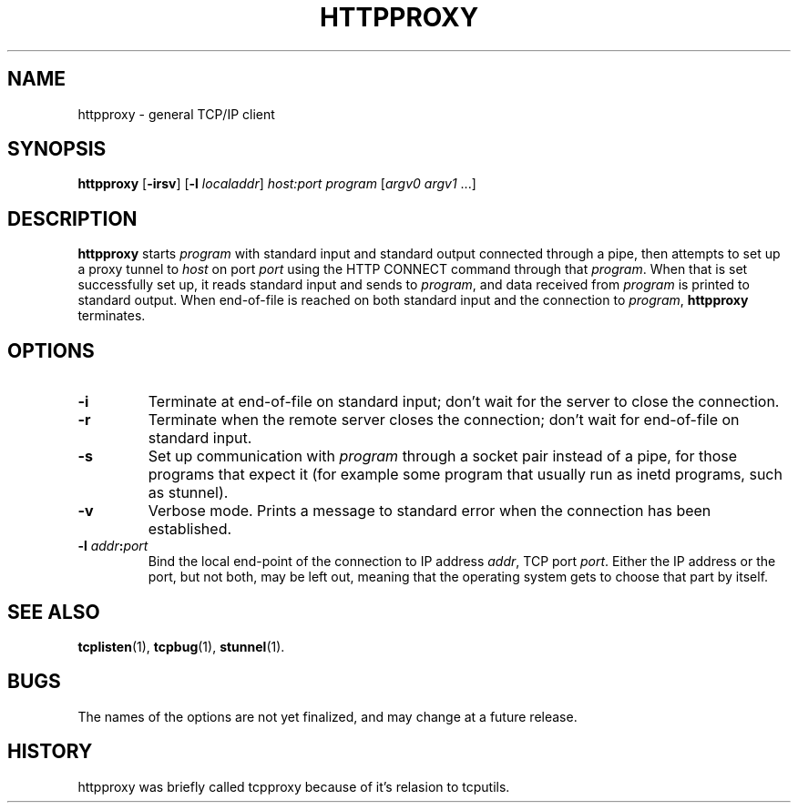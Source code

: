 .TH HTTPPROXY 1 "2000 October 17"
.SH NAME
httpproxy \- general TCP/IP client
.SH SYNOPSIS
.B httpproxy
.RB [ -irsv ]
\fR[\fB\-l \fIlocaladdr\fR]
.I host:port
.I program
[\fIargv0 argv1\fR ...]
.SH DESCRIPTION
.B httpproxy
starts \fIprogram\fP with standard input and standard output connected
through a pipe, then attempts to set up a proxy tunnel to
.IR host
on port
.IR port
using the HTTP CONNECT command through that \fIprogram\fP.
When that is set successfully set up, it reads standard input and
sends to \fIprogram\fP, and data received from \fIprogram\fP is
printed to standard output. When end-of-file is reached on both
standard input and the connection to \fIprogram\fP,
.B httpproxy
terminates.
.SH OPTIONS
.TP
.B \-i
Terminate at end-of-file on standard input; don't wait for the
server to close the connection.
.TP
.B \-r
Terminate when the remote server closes the connection; don't
wait for end-of-file on standard input.
.TP
.B \-s
Set up communication with \fIprogram\fP through a socket pair
instead of a pipe, for those programs that expect it (for example
some program that usually run as inetd programs, such as stunnel).
.TP
.B \-v
Verbose mode.
Prints a message to standard error when the connection has been
established.
.TP
.B \-l \fIaddr\fB:\fIport
Bind the local end-point of the connection to IP address
.IR addr ,
TCP port
.IR port .
Either the IP address or the port, but not both, may be left out,
meaning that the operating system gets to choose that part by
itself.
.SH SEE ALSO
.PD
.BR tcplisten (1),
.BR tcpbug (1),
.BR stunnel (1).
.SH BUGS
The names of the options are not yet finalized, and may change
at a future release.
.SH HISTORY
httpproxy was briefly called tcpproxy because of it's relasion to
tcputils.
